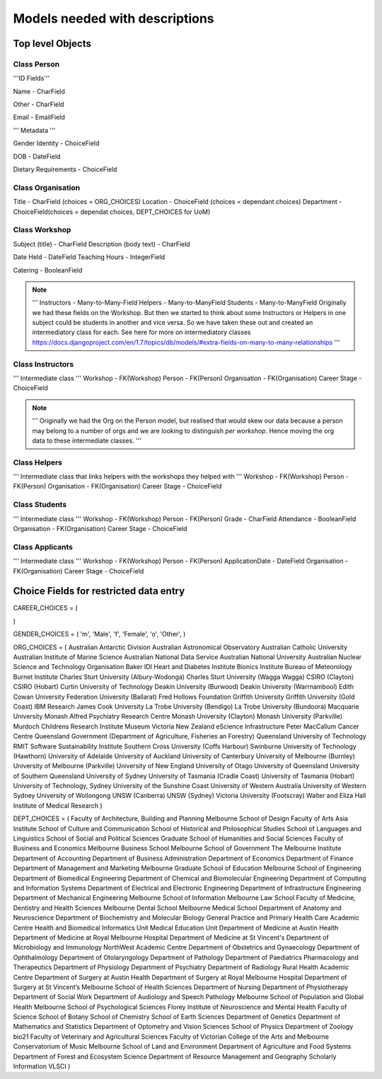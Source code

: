-------------------------------
Models needed with descriptions
-------------------------------

Top level Objects
=================

Class Person
------------

'''ID Fields'''

Name  - CharField

Other - CharField

Email - EmailField

''' Metadata '''

.. notes::
    ChoiceFields are described at the bottom of this document

Gender Identity - ChoiceField

DOB - DateField

Dietary Requirements - ChoiceField


Class Organisation
------------------

Title - CharField (choices = ORG_CHOICES)
Location - ChoiceField (choices = dependant choices)
Department - ChoiceField(choices = dependat choices, DEPT_CHOICES for UoM)


Class Workshop
--------------

Subject (title) - CharField
Description (body text) - CharField

Date Held - DateField
Teaching Hours - IntegerField

Catering - BooleanField

.. note::
    '''
    Instructors - Many-to-Many-Field
    Helpers - Many-to-ManyField
    Students - Many-to-ManyField
    Originally we had these fields on the Workshop. But then we started to think about some
    Instructors or Helpers in one subject could be students in another and vice versa. So we
    have taken these out and created an intermediatory class for each.
    See here for more on intermediatory classes
    https://docs.djangoproject.com/en/1.7/topics/db/models/#extra-fields-on-many-to-many-relationships
    '''

Class Instructors
-----------------
''' Intermediate class '''
Workshop - FK(Workshop)
Person - FK(Person)
Organisation - FK(Organisation)
Career Stage - ChoiceField

.. note::
    '''
    Originally we had the Org on the Person model, but realised that would
    skew our data because a person may belong to a number of orgs and we
    are looking to distinguish *per workshop*. Hence moving the org data
    to these intermediate classes. 
    '''

Class Helpers
-------------
''' Intermediate class that links helpers with the workshops they helped with '''
Workshop - FK(Workshop)
Person - FK(Person)
Organisation - FK(Organisation)
Career Stage - ChoiceField

Class Students
--------------
''' Intermediate class '''
Workshop - FK(Workshop)
Person - FK(Person)
Grade - CharField
Attendance - BooleanField
Organisation - FK(Organisation)
Career Stage - ChoiceField

Class Applicants
----------------
''' Intermediate class '''
Workshop - FK(Workshop)
Person - FK(Person)
ApplicationDate - DateField
Organisation - FK(Organisation)
Career Stage - ChoiceField

Choice Fields for restricted data entry
=======================================

CAREER_CHOICES = (

)



GENDER_CHOICES = (
'm', 'Male',
'f', 'Female',
'o', 'Other',
)

ORG_CHOICES = (
Australian Antarctic Division
Australian Astronomical Observatory
Australian Catholic University
Australian Institute of Marine Science
Australian National Data Service
Australian National University
Australian Nuclear Science and Technology Organisation
Baker IDI Heart and Diabetes Institute
Bionics Institute
Bureau of Meteorology
Burnet Institute
Charles Sturt University (Albury-Wodonga)
Charles Sturt University (Wagga Wagga)
CSIRO (Clayton)
CSIRO (Hobart)
Curtin University of Technology
Deakin University (Burwood)
Deakin University (Warrnambool)
Edith Cowan University
Federation University (Ballarat)
Fred Hollows Foundation
Griffith University
Griffith University (Gold Coast)
IBM Research
James Cook University
La Trobe University (Bendigo)
La Trobe University (Bundoora)
Macquarie University
Monash Alfred Psychiatry Research Centre
Monash University (Clayton)
Monash University (Parkville)
Murdoch Childrens Research Institute
Museum Victoria
New Zealand eScience Infrastructure
Peter MacCallum Cancer Centre
Queensland Government (Department of Agriculture, Fisheries an Forestry)
Queensland University of Technology
RMIT
Software Sustainability Institute
Southern Cross University (Coffs Harbour)
Swinburne University of Technology (Hawthorn)
University of Adelaide
University of Auckland
University of Canterbury
University of Melbourne (Burnley)
University of Melbourne (Parkville)
University of New England
University of Otago
University of Queensland
University of Southern Queensland
University of Sydney
University of Tasmania (Cradle Coast)
University of Tasmania (Hobart)
University of Technology, Sydney
University of the Sunshine Coast
University of Western Australia
University of Western Sydney
University of Wollongong
UNSW (Canberra)
UNSW (Sydney)
Victoria University (Footscray)
Walter and Eliza Hall Institute of Medical Research
)

DEPT_CHOICES = (
Faculty of Architecture, Building and Planning
Melbourne School of Design
Faculty of Arts
Asia Institute
School of Culture and Communication
School of Historical and Philosophical Studies
School of Languages and Linguistics 
School of Social and Political Sciences
Graduate School of Humanities and Social Sciences
Faculty of Business and Economics
Melbourne Business School
Melbourne School of Government
The Melbourne Institute
Department of Accounting
Department of Business Administration
Department of Economics
Department of Finance
Department of Management and Marketing
Melbourne Graduate School of Education
Melbourne School of Engineering
Department of Biomedical Engineering
Department of Chemical and Biomolecular Engineering
Department of Computing and Information Systems
Department of Electrical and Electronic Engineering
Department of Infrastructure Engineering
Department of Mechanical Engineering
Melbourne School of Information
Melbourne Law School
Faculty of Medicine, Dentistry and Health Sciences
Melbourne Dental School
Melbourne Medical School
Department of Anatomy and Neuroscience
Department of Biochemistry and Molecular Biology
General Practice and Primary Health Care Academic Centre
Health and Biomedical Informatics Unit
Medical Education Unit
Department of Medicine at Austin Health
Department of Medicine at Royal Melbourne Hospital
Department of Medicine at St Vincent's
Department of Microbiology and Immunology
NorthWest Academic Centre
Department of Obstetrics and Gynaecology
Department of Ophthalmology
Department of Otolaryngology
Department of Pathology
Department of Paediatrics
Pharmacology and Therapeutics
Department of Physiology
Department of Psychiatry
Department of Radiology
Rural Health Academic Centre
Department of Surgery at Austin Health
Department of Surgery at Royal Melbourne Hospital
Department of Surgery at St Vincent’s
Melbourne School of Health Sciences
Department of Nursing
Department of Physiotherapy
Department of Social Work
Department of Audiology and Speech Pathology
Melbourne School of Population and Global Health
Melbourne School of Psychological Sciences
Florey Institute of Neuroscience and Mental Health
Faculty of Science
School of Botany
School of Chemistry
School of Earth Sciences
Department of Genetics
Department of Mathematics and Statistics
Department of Optometry and Vision Sciences
School of Physics
Department of Zoology
bio21
Faculty of Veterinary and Agricultural Sciences
Faculty of Victorian College of the Arts and Melbourne Conservatorium of Music
Melbourne School of Land and Environment
Department of Agriculture and Food Systems
Department of Forest and Ecosystem Science
Department of Resource Management and Geography
Scholarly Information
VLSCI
)

